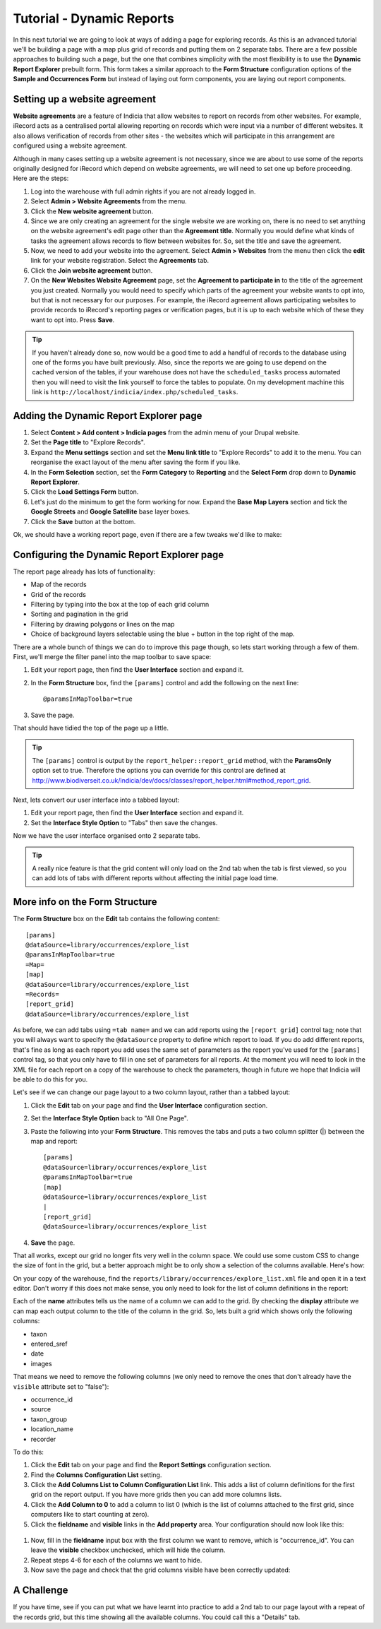 Tutorial - Dynamic Reports
==========================

In this next tutorial we are going to look at ways of adding a page for exploring
records. As this is an advanced tutorial we'll be building a page with a map plus grid
of records and putting them on 2 separate tabs. There are a few possible approaches to
building such a page, but the one that combines simplicity with the most flexibility is
to use the **Dynamic Report Explorer** prebuilt form. This form takes a similar approach
to the **Form Structure** configuration options of the **Sample and Occurrences Form**
but instead of laying out form components, you are laying out report components.

Setting up a website agreement
------------------------------

**Website agreements** are a feature of Indicia that allow websites to report on records
from other websites. For example, iRecord acts as a centralised portal allowing reporting
on records which were input via a number of different websites. It also allows
verification of records from other sites - the websites which will participate in this
arrangement are configured using a website agreement.

.. only:: advanced

  If you want to know more about website agreements you can `read the documentation here
  <http://indicia-docs.readthedocs.org/en/latest/administrating/warehouse/website-agreements.html>`_.

.. only:: not advanced

  For more information on website agreements, see
  :doc:`../../../../../administrating/warehouse/website-agreements`.

Although in many cases setting up a website agreement is not necessary, since we are about
to use some of the reports originally designed for iRecord which depend on website
agreements, we will need to set one up before proceeding. Here are the steps:

#. Log into the warehouse with full admin rights if you are not already logged in.
#. Select **Admin > Website Agreements** from the menu.
#. Click the **New website agreement** button.
#. Since we are only creating an agreement for the single website we are working on, there
   is no need to set anything on the website agreement's edit page other than the
   **Agreement title**. Normally you would define what kinds of tasks the agreement allows
   records to flow between websites for. So, set the title and save the agreement.
#. Now, we need to add your website into the agreement. Select **Admin > Websites** from
   the menu then click the **edit** link for your website registration. Select the
   **Agreements** tab.
#. Click the **Join website agreement** button.
#. On the **New Websites Website Agreement** page, set the **Agreement to participate in**
   to the title of the agreement you just created. Normally you would need to specify which parts of the agreement your
   website wants to opt into, but that is not necessary for our purposes. For example,
   the iRecord agreement allows participating websites to provide records to iRecord's
   reporting pages or verification pages, but it is up to each website which of these they
   want to opt into. Press **Save**.

.. tip::

  If you haven't already done so, now would be a good time to add a handful of records to
  the database using one of the forms you have built previously. Also, since the
  reports we are going to use depend on the cached version of the tables, if your
  warehouse does not have the ``scheduled_tasks`` process automated then you will need
  to visit the link yourself to force the tables to populate. On my development machine
  this link is ``http://localhost/indicia/index.php/scheduled_tasks``.

Adding the Dynamic Report Explorer page
---------------------------------------

#. Select **Content > Add content > Indicia pages** from the admin menu of your Drupal
   website.
#. Set the **Page title** to "Explore Records".
#. Expand the **Menu settings** section and set the **Menu link title** to "Explore
   Records" to add it to the menu. You can reorganise the exact layout of the menu
   after saving the form if you like.
#. In the **Form Selection** section, set the **Form Category** to **Reporting** and the
   **Select Form** drop down to **Dynamic Report Explorer**.
#. Click the **Load Settings Form** button.
#. Let's just do the minimum to get the form working for now. Expand the **Base Map
   Layers** section and tick the **Google Streets** and **Google Satellite** base layer
   boxes.
#. Click the **Save** button at the bottom.

Ok, we should have a working report page, even if there are a few tweaks we'd like to
make:

.. image:: ../../../../../images/screenshots/prebuilt-forms/dynamic-reports-default.png
     :width: 280pt
     :align: center
     :alt: The default dynamic reports page output

Configuring the Dynamic Report Explorer page
--------------------------------------------

The report page already has lots of functionality:

* Map of the records
* Grid of the records
* Filtering by typing into the box at the top of each grid column
* Sorting and pagination in the grid
* Filtering by drawing polygons or lines on the map
* Choice of background layers selectable using the blue + button in the top right of the
  map.

There are a whole bunch of things we can do to improve this page though, so lets start
working through a few of them. First, we'll merge the filter panel into the map toolbar to
save space:

#. Edit your report page, then find the **User Interface** section and expand it.
#. In the **Form Structure** box, find the ``[params]`` control and add the following
   on the next line::

     @paramsInMapToolbar=true

#. Save the page.

That should have tidied the top of the page up a little.

.. tip::

  The ``[params]`` control is output by the ``report_helper::report_grid`` method, with
  the **ParamsOnly** option set to true. Therefore the options you can override for this
  control are defined at http://www.biodiverseit.co.uk/indicia/dev/docs/classes/report_helper.html#method_report_grid.

Next, lets convert our user interface into a tabbed layout:

#. Edit your report page, then find the **User Interface** section and expand it.
#. Set the **Interface Style Option** to "Tabs" then save the changes.

Now we have the user interface organised onto 2 separate tabs.

.. image:: ../../../../../images/screenshots/prebuilt-forms/dynamic-reports-map-tab.png
     :width: 700px
     :alt: The new map tab

.. tip::

  A really nice feature is that the grid content will only load on the 2nd tab when the
  tab is first viewed, so you can add lots of tabs with different reports without
  affecting the initial page load time.

More info on the Form Structure
-------------------------------

The **Form Structure** box on the **Edit** tab contains the following content::

  [params]
  @dataSource=library/occurrences/explore_list
  @paramsInMapToolbar=true
  =Map=
  [map]
  @dataSource=library/occurrences/explore_list
  =Records=
  [report_grid]
  @dataSource=library/occurrences/explore_list

As before, we can add tabs using ``=tab name=`` and we can add reports using the ``[report
grid]`` control tag; note that you will always want to specify the ``@dataSource``
property to define which report to load. If you do add different reports, that's fine
as long as each report you add uses the same set of parameters as the report you've
used for the ``[params]`` control tag, so that you only have to fill in one set of
parameters for all reports. At the moment you will need to look in the XML file for
each report on a copy of the warehouse to check the parameters, though in future we hope
that Indicia will be able to do this for you.

Let's see if we can change our page layout to a two column layout, rather than a tabbed
layout:

#. Click the **Edit** tab on your page and find the **User Interface** configuration
   section.
#. Set the **Interface Style Option** back to "All One Page".
#. Paste the following into your **Form Structure**. This removes the tabs and puts a two
   column splitter (|) between the map and report::

     [params]
     @dataSource=library/occurrences/explore_list
     @paramsInMapToolbar=true
     [map]
     @dataSource=library/occurrences/explore_list
     |
     [report_grid]
     @dataSource=library/occurrences/explore_list

#. **Save** the page.

That all works, except our grid no longer fits very well in the column space. We could
use some custom CSS to change the size of font in the grid, but a better approach might
be to only show a selection of the columns available. Here's how:

On your copy of the warehouse, find the ``reports/library/occurrences/explore_list.xml``
file and open it in a text editor. Don't worry if this does not make sense, you only
need to look for the list of column definitions in the report:

.. code-block: xml

  <columns>
    <column name='occurrence_id' display='ID' sql='o.id' datatype='integer' template="&lt;div class='status-{record_status} certainty-{certainty}'&gt;{occurrence_id}&lt;/div&gt;" />
    <column name='source' display='Source' sql="w.title || ' | ' || o.survey_title" datatype="text" />
    <column name='sample_id' visible='false' sql='o.sample_id' datatype='integer' />
    <column name='taxon' display='Species'
      template="&lt;div class='zero-{zero_abundance}'&gt;{taxon}&lt;/div&gt;"
      sql="CASE WHEN o.preferred_taxon=o.default_common_name then o.preferred_taxon ELSE o.preferred_taxon || COALESCE(' | ' || o.default_common_name, '') END" datatype='text' />
    <column name='taxon_group' display='Taxon Group' sql='o.taxon_group' datatype='text' />
    <column name='taxa_taxon_list_id' visible='false' sql='o.taxa_taxon_list_id' datatype='integer' />
    <column name='location_name' display='Site name' sql='o.location_name' datatype='text' />
    <column name='entered_sref' display='Grid Ref' sql="regexp_replace(o.public_entered_sref, ',[^ ]', ', ', 'g')" datatype='text' />
    <column name='date_start' sql='o.date_start' visible='false' />
    <column name='date_end' sql='o.date_end' visible='false' />
    <column name='date_type' sql='o.date_type' visible='false' />
    <column name='date' display='Date' />
    <column name='recorder' display='Recorder' sql="CASE w.id WHEN iwwa.from_website_id THEN '' ELSE w.title || '-&gt; ' END || CASE WHEN LENGTH(o.recorders)>30 THEN 'Recorder' ELSE o.recorders END"
        datatype="text" />
    <column name='zero_abundance' display='Zero Abundance' sql='o.zero_abundance' visible="false" />
    <column name='record_status' display='State' sql='o.record_status' visible="false" />
    <column name='belongs_to_user' display='Belongs to User' sql="CASE CAST(o.created_by_id AS character varying) WHEN '#currentUser#' THEN true ELSE false END" visible="false" />
    <column name='certainty' sql="o.certainty" visible='false' />
    <column name='fo' visible='false' feature_style="fillOpacity" sql='round(length(o.public_entered_sref) / 24.0, 2)' />
    <column name='sc' visible='false' feature_style="strokeColor" sql="case o.record_status when 'C' then
      case o.certainty when 'C' then 'green' when 'L' then 'orange' when 'U' then 'red' else 'blue' end
    when 'V' then 'green'
    when 'D' then 'orange'
    when 'R' then 'red'
    else 'black' end" />
    <column name='fc' visible='false' feature_style="fillColor" sql="case o.record_status when 'V' then 'green' when 'D' then 'orange' when 'R' then 'red' else 'blue' end" />
    <column name='geom' visible='false' mappable="true" sql='st_astext(o.public_geom)' />
    <column name='images' display='Images' sql='o.images' img='true' />
  </columns>

Each of the **name** attributes tells us the name of a column we can add to the grid.
By checking the **display** attribute we can map each output column to the title of the
column in the grid. So, lets built a grid which shows only the following columns:

* taxon
* entered_sref
* date
* images

That means we need to remove the following columns (we only need to remove the ones that
don't already have the ``visible`` attribute set to "false"):

* occurrence_id
* source
* taxon_group
* location_name
* recorder

To do this:

#. Click the **Edit** tab on your page and find the **Report Settings** configuration
   section.
#. Find the **Columns Configuration List** setting.
#. Click the **Add Columns List to Column Configuration List** link. This adds a list of
   column definitions for the first grid on the report output. If you have more grids then
   you can add more columns lists.
#. Click the **Add Column to 0** to add a column to list 0 (which is the list of columns
   attached to the first grid, since computers like to start counting at zero).
#. Click the **fieldname** and **visible** links in the **Add property** area. Your
   configuration should now look like this:

  .. image:: ../../../../../images/screenshots/prebuilt-forms/dynamic-reports-columns-config.png
     :width: 700px
     :alt: Configuring columns output for a report.

#. Now, fill in the **fieldname** input box with the first column we want to remove,
   which is "occurrence_id". You can leave the **visible** checkbox unchecked, which will
   hide the column.
#. Repeat steps 4-6 for each of the columns we want to hide.
#. Now save the page and check that the grid columns visible have been correctly updated:

.. image:: ../../../../../images/screenshots/prebuilt-forms/dynamic-reports-two-col.png
     :width: 700px
     :alt: Two column layout with columns fixed

A Challenge
-----------

If you have time, see if you can put what we have learnt into practice to add a 2nd tab
to our page layout with a repeat of the records grid, but this time showing all the
available columns. You could call this a "Details" tab.



